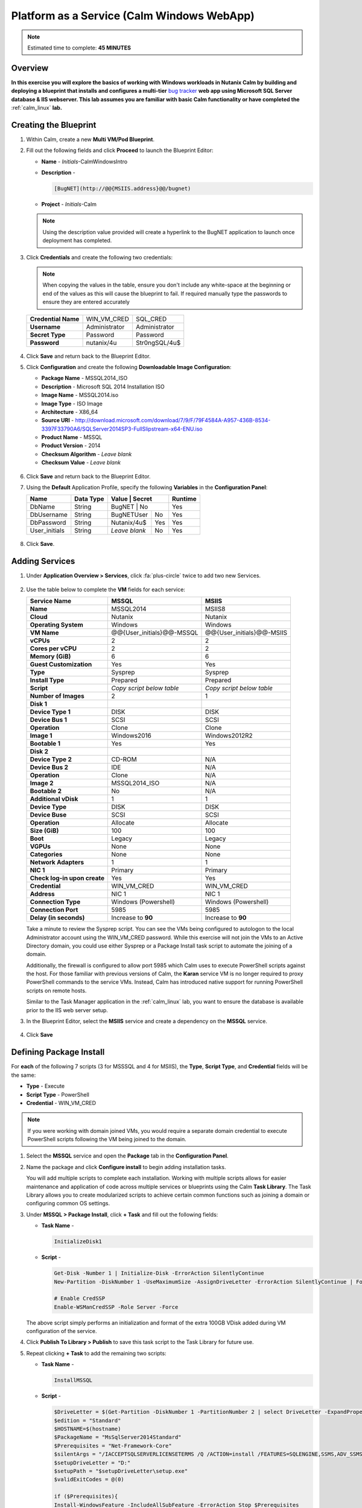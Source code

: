 .. _calm_win:

-------------------------------------------
Platform as a Service (Calm Windows WebApp)
-------------------------------------------

.. note::

  Estimated time to complete: **45 MINUTES**

Overview
++++++++

**In this exercise you will explore the basics of working with Windows workloads in Nutanix Calm by building and deploying a blueprint that installs and configures a multi-tier** `bug tracker <http://bugnetproject.com/documentation/>`_ **web app using Microsoft SQL Server database & IIS webserver. This lab assumes you are familiar with basic Calm functionality or have completed the** :ref:`calm_linux` **lab.**

Creating the Blueprint
++++++++++++++++++++++

#. Within Calm, create a new **Multi VM/Pod Blueprint**.

#. Fill out the following fields and click **Proceed** to launch the Blueprint Editor:

   - **Name** - *Initials*-CalmWindowsIntro
   - **Description** - 

     .. code-block:: text
       
       [BugNET](http://@@{MSIIS.address}@@/bugnet)

   - **Project** - *Initials*-Calm

   .. note::

     Using the description value provided will create a hyperlink to the BugNET application to launch once deployment has completed.

#. Click **Credentials** and create the following two credentials:

   .. note::

     When copying the values in the table, ensure you don't include any white-space at the beginning or end of the values as this will cause the blueprint to fail. If required manually type the passwords to ensure they are entered accurately

   +---------------------+---------------------+---------------------+
   | **Credential Name** | WIN_VM_CRED         | SQL_CRED            |
   +---------------------+---------------------+---------------------+
   | **Username**        | Administrator       | Administrator       |
   +---------------------+---------------------+---------------------+
   | **Secret Type**     | Password            | Password            |
   +---------------------+---------------------+---------------------+
   | **Password**        | nutanix/4u          | Str0ngSQL/4u$       |
   +---------------------+---------------------+---------------------+

   .. figure:: images/credentials.png

#. Click **Save** and return back to the Blueprint Editor.

#. Click **Configuration** and create the following **Downloadable Image Configuration**:

   - **Package Name** - MSSQL2014_ISO
   - **Description** - Microsoft SQL 2014 Installation ISO
   - **Image Name** - MSSQL2014.iso
   - **Image Type** - ISO Image
   - **Architecture** - X86_64
   - **Source URI** - http://download.microsoft.com/download/7/9/F/79F4584A-A957-436B-8534-3397F33790A6/SQLServer2014SP3-FullSlipstream-x64-ENU.iso
   - **Product Name** - MSSQL
   - **Product Version** - 2014
   - **Checksum Algorithm** - *Leave blank*
   - **Checksum Value** - *Leave blank*

   .. figure:: images/downloadable_image_config.png

#. Click **Save** and return back to the Blueprint Editor.

#. Using the **Default** Application Profile, specify the following **Variables** in the **Configuration Panel**:

   +---------------------+---------------+----------------+---------------+---------------+
   | **Name**            | **Data Type** | **Value**      | **Secret**    | **Runtime**   |
   +=====================+===============+=================+==============+===============+
   | DbName              | String        | BugNET         | No            | Yes           |
   +---------------------+---------------+----------------+---------------+---------------+
   | DbUsername          | String        | BugNETUser     | No            | Yes           |
   +---------------------+---------------+----------------+---------------+---------------+
   | DbPassword          | String        | Nutanix/4u$    | Yes           | Yes           |
   +---------------------+---------------+----------------+---------------+---------------+
   | User_initials       | String        | *Leave blank*  | No            | Yes           |
   +---------------------+---------------+----------------+---------------+---------------+

   .. figure:: images/variables.png

#. Click **Save**.

Adding Services
+++++++++++++++

#. Under **Application Overview > Services**, click :fa:`plus-circle` twice to add two new Services.

   .. figure:: images/create_service.png

#. Use the table below to complete the **VM** fields for each service:

   +------------------------------+---------------------------+---------------------------+
   | **Service Name**             | **MSSQL**                 | **MSIIS**                 |
   +------------------------------+---------------------------+---------------------------+
   | **Name**                     | MSSQL2014                 | MSIIS8                    |
   +------------------------------+---------------------------+---------------------------+
   | **Cloud**                    | Nutanix                   | Nutanix                   |
   +------------------------------+---------------------------+---------------------------+
   | **Operating System**         | Windows                   | Windows                   |
   +------------------------------+---------------------------+---------------------------+
   | **VM Name**                  | @@{User_initials}@@-MSSQL | @@{User_initials}@@-MSIIS |
   +------------------------------+---------------------------+---------------------------+
   | **vCPUs**                    | 2                         | 2                         |
   +------------------------------+---------------------------+---------------------------+
   | **Cores per vCPU**           | 2                         | 2                         |
   +------------------------------+---------------------------+---------------------------+
   | **Memory (GiB)**             | 6                         | 6                         |
   +------------------------------+---------------------------+---------------------------+
   | **Guest Customization**      | Yes                       | Yes                       |
   +------------------------------+---------------------------+---------------------------+
   | **Type**                     | Sysprep                   | Sysprep                   |
   +------------------------------+---------------------------+---------------------------+
   | **Install Type**             | Prepared                  | Prepared                  |
   +------------------------------+---------------------------+---------------------------+
   | **Script**                   | *Copy script below table* | *Copy script below table* |
   +------------------------------+---------------------------+---------------------------+
   | **Number of Images**         | 2                         | 1                         |
   +------------------------------+---------------------------+---------------------------+
   | **Disk 1**                   |                           |                           |
   +------------------------------+---------------------------+---------------------------+
   | **Device Type 1**            | DISK                      | DISK                      |
   +------------------------------+---------------------------+---------------------------+
   | **Device Bus 1**             | SCSI                      | SCSI                      |
   +------------------------------+---------------------------+---------------------------+
   | **Operation**                | Clone                     | Clone                     |
   +------------------------------+---------------------------+---------------------------+
   | **Image 1**                  | Windows2016               | Windows2012R2             |
   +------------------------------+---------------------------+---------------------------+
   | **Bootable 1**               | Yes                       | Yes                       |
   +------------------------------+---------------------------+---------------------------+
   | **Disk 2**                   |                           |                           |
   +------------------------------+---------------------------+---------------------------+
   | **Device Type 2**            | CD-ROM                    | N/A                       |
   +------------------------------+---------------------------+---------------------------+
   | **Device Bus 2**             | IDE                       | N/A                       |
   +------------------------------+---------------------------+---------------------------+
   | **Operation**                | Clone                     | N/A                       |
   +------------------------------+---------------------------+---------------------------+
   | **Image 2**                  | MSSQL2014_ISO             | N/A                       |
   +------------------------------+---------------------------+---------------------------+
   | **Bootable 2**               | No                        | N/A                       |
   +------------------------------+---------------------------+---------------------------+
   | **Additional vDisk**         | 1                         | 1                         |
   +------------------------------+---------------------------+---------------------------+
   | **Device Type**              | DISK                      | DISK                      |
   +------------------------------+---------------------------+---------------------------+
   | **Device Buse**              | SCSI                      | SCSI                      |
   +------------------------------+---------------------------+---------------------------+
   | **Operation**                | Allocate                  | Allocate                  |
   +------------------------------+---------------------------+---------------------------+
   | **Size (GiB)**               | 100                       | 100                       |
   +------------------------------+---------------------------+---------------------------+
   | **Boot**                     | Legacy                    | Legacy                    |
   +------------------------------+---------------------------+---------------------------+
   | **VGPUs**                    | None                      | None                      |
   +------------------------------+---------------------------+---------------------------+
   | **Categories**               | None                      | None                      |
   +------------------------------+---------------------------+---------------------------+
   | **Network Adapters**         | 1                         | 1                         |
   +------------------------------+---------------------------+---------------------------+
   | **NIC 1**                    | Primary                   | Primary                   |
   +------------------------------+---------------------------+---------------------------+
   | **Check log-in upon create** | Yes                       | Yes                       |
   +------------------------------+---------------------------+---------------------------+
   | **Credential**               | WIN_VM_CRED               | WIN_VM_CRED               |
   +------------------------------+---------------------------+---------------------------+
   | **Address**                  | NIC 1                     | NIC 1                     |
   +------------------------------+---------------------------+---------------------------+
   | **Connection Type**          | Windows (Powershell)      | Windows (Powershell)      |
   +------------------------------+---------------------------+---------------------------+
   | **Connection Port**          | 5985                      | 5985                      |
   +------------------------------+---------------------------+---------------------------+
   | **Delay (in seconds)**       | Increase to **90**        | Increase to **90**        |
   +------------------------------+---------------------------+---------------------------+

   .. code-block:: XML
     :caption: Sysprep Script

     <?xml version="1.0" encoding="UTF-8"?>
     <unattend xmlns="urn:schemas-microsoft-com:unattend">
       <settings pass="specialize">
          <component xmlns:wcm="http://schemas.microsoft.com/WMIConfig/2002/State" xmlns:xsi="http://www.w3.org/2001/XMLSchema-instance" name="Microsoft-Windows-Shell-Setup" processorArchitecture="amd64" publicKeyToken="31bf3856ad364e35" language="neutral" versionScope="nonSxS">
             <ComputerName>@@{name}@@</ComputerName>
             <RegisteredOrganization>Nutanix</RegisteredOrganization>
             <RegisteredOwner>Acropolis</RegisteredOwner>
             <TimeZone>UTC</TimeZone>
          </component>
          <component xmlns="" name="Microsoft-Windows-TerminalServices-LocalSessionManager" publicKeyToken="31bf3856ad364e35" language="neutral" versionScope="nonSxS" processorArchitecture="amd64">
             <fDenyTSConnections>false</fDenyTSConnections>
          </component>
          <component xmlns="" name="Microsoft-Windows-TerminalServices-RDP-WinStationExtensions" publicKeyToken="31bf3856ad364e35" language="neutral" versionScope="nonSxS" processorArchitecture="amd64">
             <UserAuthentication>0</UserAuthentication>
          </component>
          <component xmlns:wcm="http://schemas.microsoft.com/WMIConfig/2002/State" xmlns:xsi="http://www.w3.org/2001/XMLSchema-instance" name="Networking-MPSSVC-Svc" processorArchitecture="amd64" publicKeyToken="31bf3856ad364e35" language="neutral" versionScope="nonSxS">
             <FirewallGroups>
                <FirewallGroup wcm:action="add" wcm:keyValue="RemoteDesktop">
                   <Active>true</Active>
                   <Profile>all</Profile>
                   <Group>@FirewallAPI.dll,-28752</Group>
                </FirewallGroup>
             </FirewallGroups>
          </component>
       </settings>
       <settings pass="oobeSystem">
          <component xmlns:wcm="http://schemas.microsoft.com/WMIConfig/2002/State" xmlns:xsi="http://www.w3.org/2001/XMLSchema-instance" name="Microsoft-Windows-Shell-Setup" processorArchitecture="amd64" publicKeyToken="31bf3856ad364e35" language="neutral" versionScope="nonSxS">
             <UserAccounts>
                <AdministratorPassword>
                   <Value>@@{WIN_VM_CRED.secret}@@</Value>
                   <PlainText>true</PlainText>
                </AdministratorPassword>
             </UserAccounts>
             <AutoLogon>
                <Password>
                   <Value>@@{WIN_VM_CRED.secret}@@</Value>
                   <PlainText>true</PlainText>
                </Password>
                <Enabled>true</Enabled>
                <Username>Administrator</Username>
             </AutoLogon>
             <FirstLogonCommands>
                <SynchronousCommand wcm:action="add">
                   <CommandLine>cmd.exe /c netsh firewall add portopening TCP 5985 "Port 5985"</CommandLine>
                   <Description>Win RM port open</Description>
                   <Order>1</Order>
                   <RequiresUserInput>true</RequiresUserInput>
                </SynchronousCommand>
                <SynchronousCommand wcm:action="add">
                   <CommandLine>powershell -Command "Enable-PSRemoting -SkipNetworkProfileCheck -Force"</CommandLine>
                   <Description>Enable PS-Remoting</Description>
                   <Order>2</Order>
                   <RequiresUserInput>true</RequiresUserInput>
                </SynchronousCommand>
                <SynchronousCommand wcm:action="add">
                   <CommandLine>powershell -Command "Set-ExecutionPolicy -ExecutionPolicy RemoteSigned"</CommandLine>
                   <Description>Enable Remote-Signing</Description>
                   <Order>3</Order>
                   <RequiresUserInput>false</RequiresUserInput>
                </SynchronousCommand>
             </FirstLogonCommands>
             <OOBE>
                <HideEULAPage>true</HideEULAPage>
                <SkipMachineOOBE>true</SkipMachineOOBE>
             </OOBE>
          </component>
          <component xmlns:wcm="http://schemas.microsoft.com/WMIConfig/2002/State" xmlns:xsi="http://www.w3.org/2001/XMLSchema-instance" name="Microsoft-Windows-International-Core" processorArchitecture="amd64" publicKeyToken="31bf3856ad364e35" language="neutral" versionScope="nonSxS">
             <InputLocale>en-US</InputLocale>
             <SystemLocale>en-US</SystemLocale>
             <UILanguageFallback>en-us</UILanguageFallback>
             <UILanguage>en-US</UILanguage>
                <UserLocale>en-US</UserLocale>
          </component>
       </settings>
     </unattend>

   Take a minute to review the Sysprep script. You can see the VMs being configured to autologon to the local Administrator account using the WIN_VM_CRED password. While this exercise will not join the VMs to an Active Directory domain, you could use either Sysprep or a Package Install task script to automate the joining of a domain.

   Additionally, the firewall is configured to allow port 5985 which Calm uses to execute PowerShell scripts against the host. For those familiar with previous versions of Calm, the **Karan** service VM is no longer required to proxy PowerShell commands to the service VMs. Instead, Calm has introduced native support for running PowerShell scripts on remote hosts.

   Similar to the Task Manager application in the :ref:`calm_linux` lab, you want to ensure the database is available prior to the IIS web server setup.

#. In the Blueprint Editor, select the **MSIIS** service and create a dependency on the **MSSQL** service.

   .. figure:: images/services.png

#. Click **Save**

Defining Package Install
++++++++++++++++++++++++

For **each** of the following 7 scripts (3 for MSSSQL and 4 for MSIIS), the **Type**, **Script Type**, and **Credential** fields will be the same:

- **Type** - Execute
- **Script Type** - PowerShell
- **Credential** - WIN_VM_CRED

.. note::

  If you were working with domain joined VMs, you would require a separate domain credential to execute PowerShell scripts following the VM being joined to the domain.

#. Select the **MSSQL** service and open the **Package** tab in the **Configuration Panel**.

#. Name the package and click **Configure install** to begin adding installation tasks.

   You will add multiple scripts to complete each installation. Working with multiple scripts allows for easier maintenance and application of code across multiple services or blueprints using the Calm **Task Library**. The Task Library allows you to create modularized scripts to achieve certain common functions such as joining a domain or configuring common OS settings.

#. Under **MSSQL > Package Install**, click **+ Task** and fill out the following fields:

   - **Task Name** - 

     .. code-block:: text

       InitializeDisk1

   - **Script** -

     .. code-block:: powershell
   
       Get-Disk -Number 1 | Initialize-Disk -ErrorAction SilentlyContinue
       New-Partition -DiskNumber 1 -UseMaximumSize -AssignDriveLetter -ErrorAction SilentlyContinue | Format-Volume -Confirm:$false

       # Enable CredSSP
       Enable-WSManCredSSP -Role Server -Force
     
   The above script simply performs an initialization and format of the extra 100GB VDisk added during VM configuration of the service.

#. Click **Publish To Library > Publish** to save this task script to the Task Library for future use.

#. Repeat clicking **+ Task** to add the remaining two scripts:

   - **Task Name** - 

     .. code-block:: text

       InstallMSSQL

   - **Script** -

     .. code-block:: powershell

       $DriveLetter = $(Get-Partition -DiskNumber 1 -PartitionNumber 2 | select DriveLetter -ExpandProperty DriveLetter)
       $edition = "Standard"
       $HOSTNAME=$(hostname)
       $PackageName = "MsSqlServer2014Standard"
       $Prerequisites = "Net-Framework-Core"
       $silentArgs = "/IACCEPTSQLSERVERLICENSETERMS /Q /ACTION=install /FEATURES=SQLENGINE,SSMS,ADV_SSMS,CONN,IS,BC,SDK,BOL /SECURITYMODE=sql /SAPWD=`"@@{SQL_CRED.secret}@@`" /ASSYSADMINACCOUNTS=`"@@{SQL_CRED.username}@@`" /SQLSYSADMINACCOUNTS=`"@@{SQL_CRED.username}@@`" /INSTANCEID=MSSQLSERVER /INSTANCENAME=MSSQLSERVER /UPDATEENABLED=False /INDICATEPROGRESS /TCPENABLED=1 /INSTALLSQLDATADIR=`"${DriveLetter}:\Microsoft SQL Server`""
       $setupDriveLetter = "D:"
       $setupPath = "$setupDriveLetter\setup.exe"
       $validExitCodes = @(0)

       if ($Prerequisites){
       Install-WindowsFeature -IncludeAllSubFeature -ErrorAction Stop $Prerequisites
       }

       Write-Output "Installing $PackageName...."

       $install = Start-Process -FilePath $setupPath -ArgumentList $silentArgs -Wait -NoNewWindow -PassThru
       $install.WaitForExit()

       $exitCode = $install.ExitCode
       $install.Dispose()

       Write-Output "Command [`"$setupPath`" $silentArgs] exited with `'$exitCode`'."
       if ($validExitCodes -notcontains $exitCode) {
       Write-Output "Running [`"$setupPath`" $silentArgs] was not successful. Exit code was '$exitCode'. See log for possible error messages."
       exit 1
       }

   Reviewing the above script you can see it is performing an automated installation of SQL Server, using the SQL_CRED credential details and using the extra 100GB VDisk for the SQL data files.

   According to Nutanix best practices for production database deployments, what else would need to be added to the VM/installation?

   - **Task Name** - 

     .. code-block:: text

       FirewallRules

   - **Script** -

     .. code-block:: powershell
  
       New-NetFirewallRule -DisplayName "SQL Server" -Direction Inbound -Protocol TCP -LocalPort 1433 -Action allow
       New-NetFirewallRule -DisplayName "SQL Admin Connection" -Direction Inbound -Protocol TCP -LocalPort 1434 -Action allow
       New-NetFirewallRule -DisplayName "SQL Database Management" -Direction Inbound -Protocol UDP -LocalPort 1434 -Action allow
       New-NetFirewallRule -DisplayName "SQL Service Broker" -Direction Inbound -Protocol TCP -LocalPort 4022 -Action allow
       New-NetFirewallRule -DisplayName "SQL Debugger/RPC" -Direction Inbound -Protocol TCP -LocalPort 135 -Action allow
       New-NetFirewallRule -DisplayName "SQL Browser" -Direction Inbound -Protocol TCP -LocalPort 2382 -Action allow

   Reviewing the above script you can see it is allowing inbound access through the Windows Firewall for key SQL services.

   Once complete, your MSSQL service should look like this:

   .. figure:: images/mssql_package_install.png

#. Click **Save**

#. Select the **MSIIS** service and open the **Package** tab in the **Configuration Panel**.

#. Name the package and click **Configure install** to begin adding installation tasks.

#. Under **MSIIS > Package Install**, click **+ Task**.

   - **Task Name** - 

     .. code-block:: text

       InitializeDisk1


#. Similar to the first step of the MSSQL service installation, you will need to initialize and format the additional 100GB VDisk. Rather than manually specifying the same script for this task, click **Browse Library**.

#. Select the **InitializeDisk1** task you had previously published and click **Select > Copy**.

   .. figure:: images/task_library.png

   .. note::

     The Task Library also gives you the ability to provide variable definitions if there are Calm macros present in the published task.

#. Specify the **Name** and **Credential**, then repeat clicking **+ Task** to add the remaining three scripts:

   - **Task Name** - 

     .. code-block:: text

       InstallWebPI

   - **Script** -

     .. code-block:: powershell
  
       # Install WPI
       New-Item c:/msi -Type Directory
       Invoke-WebRequest 'http://download.microsoft.com/download/C/F/F/CFF3A0B8-99D4-41A2-AE1A-496C08BEB904/WebPlatformInstaller_amd64_en-US.msi' -OutFile c:/msi/WebPlatformInstaller_amd64_en-US.msi
       Start-Process 'c:/msi/WebPlatformInstaller_amd64_en-US.msi' '/qn' -PassThru | Wait-Process
  
       Invoke-WebRequest 'https://download.microsoft.com/download/4/B/1/4B1E9B0E-A4F3-4715-B417-31C82302A70A/ENU/x86/SQLSysClrTypes.msi' -OutFile c:/msi/SQLSysClrTypes.msi-x86.msi
       Start-Process 'c:/msi/SQLSysClrTypes.msi-x86.msi' '/qn' -PassThru | Wait-Process
       Invoke-WebRequest 'https://download.microsoft.com/download/4/B/1/4B1E9B0E-A4F3-4715-B417-31C82302A70A/ENU/x64/SQLSysClrTypes.msi' -OutFile c:/msi/SQLSysClrTypes.msi-x64.msi
       Start-Process 'c:/msi/SQLSysClrTypes.msi-x64.msi' '/qn' -PassThru | Wait-Process

   The above script installs the Microsoft Web Platform Installer (WebPI), which is used to download, install, and update components of the Microsoft Web Platform, including Internet Information Services (IIS), IIS Media Platform technologies, SQL Server Express, .NET Framework, and Visual Web Developer.

   - **Task Name** - 

     .. code-block:: text

       InstallNetFeatures


   - **Script** -

     .. code-block:: powershell
  
       # Enable Repair via Windows Update
       $servicing = "HKLM:\SOFTWARE\Microsoft\Windows\CurrentVersion\policies\Servicing"
       New-Item -Path $servicing -Force
       Set-ItemProperty -Path $servicing -Name RepairContentServerSource -Value 2
  
       # Install Features
       Install-WindowsFeature -Name NET-Framework-Core
       Install-WindowsFeature -Name NET-WCF-Services45 -IncludeAllSubFeature

   The above script installs .NET Framework 4.5 on the VM.

   - **Task Name** - 

     .. code-block:: text

       InstallBugNetApp

   - **Script** -

     .. code-block:: powershell
  
       # Create the installation configuration file
       $configFile = "AppPath[@]Default Web Site/bugnet
       DbServer[@]@@{MSSQL.address}@@
       DbName[@]@@{DbName}@@
       DbUsername[@]@@{DbUsername}@@
       Database Password[@]@@{DbPassword}@@
       DbAdminUsername[@]sa
       DbAdminPassword[@]@@{SQL_CRED.secret}@@"
  
       echo $configFile >> BugNET0.app
  
       # Install the application via Web PI
       WebpiCmd-x64.exe /Install /UseRemoteDatabase /Application:BugNET@BugNET0.app /AcceptEula

   The above script uses the Application Profile variables you defined at the beginning of the exercise to populate the configuration file of the Bug Tracker app. It then leverages WebPI to install the application from the `Microsoft Web App Gallery <https://webgallery.microsoft.com/gallery>`_. With minimal changes, you could leverage many popular applications from the Gallery, including apps for CMS, eCommerce, Wiki, ticketing, and more.

   Once complete, your MSIIS service should look like this:

   .. figure:: images/msiis_package_install.png

#. Click **Save**.

Launching the Blueprint
+++++++++++++++++++++++

#. From the upper toolbar in the Blueprint Editor, click **Launch**.

#. Specify a unique **Application Name** (e.g. *Initials*\ -BugNET) and your **User_initials** Runtime variable value for VM naming.

#. Click **Create**.

   The **Audit** tab can be used to monitor the deployment of the application. The application should take approximately 20 minutes to deploy.

#. Once the Create action completes, and the application is in a **Running** state, open the **BugNET** link in a new tab.

   .. figure:: images/bugnet_link.png

#. You'll be presented with an **Installation Status Report** page.  Wait for it to report **Installation Complete**, and then click the link at the bottom to access the application.

   .. figure:: images/bugnet_setup.png

   Congratulations! You now have a fully functional bug tracking application automatically provisioned leveraging Microsoft SQL Server and IIS.

   .. figure:: images/bugnet_app.png

(Optional) Scale Out IIS Tier
+++++++++++++++++++++++++++++

Leveraging the same approach from the :ref:`calm_linux` lab of having multiple web server replicas, can you add a CentOS based HAProxy service to this blueprint to allow for load balancing across multiple IIS servers?

Takeaways
+++++++++

- Calm provides the same application deployment and lifecycle management benefits for Windows workloads as it does for Linux workloads.
- Calm can natively execute remote PowerShell scripts on Windows endpoints without the need for a Windows-based proxy.


.. |projects| image:: images/projects.png
